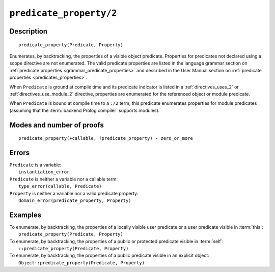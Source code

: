 ..
   This file is part of Logtalk <https://logtalk.org/>  
   Copyright 1998-2021 Paulo Moura <pmoura@logtalk.org>

   Licensed under the Apache License, Version 2.0 (the "License");
   you may not use this file except in compliance with the License.
   You may obtain a copy of the License at

       http://www.apache.org/licenses/LICENSE-2.0

   Unless required by applicable law or agreed to in writing, software
   distributed under the License is distributed on an "AS IS" BASIS,
   WITHOUT WARRANTIES OR CONDITIONS OF ANY KIND, either express or implied.
   See the License for the specific language governing permissions and
   limitations under the License.


.. index:: pair: predicate_property/2; Built-in method
.. _methods_predicate_property_2:

``predicate_property/2``
========================

Description
-----------

::

   predicate_property(Predicate, Property)

Enumerates, by backtracking, the properties of a visible object predicate.
Properties for predicates not declared using a scope directive are not
enumerated. The valid predicate properties are listed in the language
grammar section on :ref:`predicate properties <grammar_predicate_properties>`
and described in the User Manual section on
:ref:`predicate properties <predicates_properties>`.

When ``Predicate`` is ground at compile time and its predicate indicator
is listed in a :ref:`directives_uses_2` or :ref:`directives_use_module_2`
directive, properties are enumerated for the referenced object or module
predicate.

When ``Predicate`` is bound at compile time to a ``:/2`` term, this
predicate enumerates properties for module predicates (assuming that
the :term:`backend Prolog compiler` supports modules).

Modes and number of proofs
--------------------------

::

   predicate_property(+callable, ?predicate_property) - zero_or_more

Errors
------

| ``Predicate`` is a variable:
|     ``instantiation_error``
| ``Predicate`` is neither a variable nor a callable term:
|     ``type_error(callable, Predicate)``
| ``Property`` is neither a variable nor a valid predicate property:
|     ``domain_error(predicate_property, Property)``

Examples
--------

| To enumerate, by backtracking, the properties of a locally visible user predicate or a user predicate visible in :term:`this`:
|     ``predicate_property(Predicate, Property)``
| To enumerate, by backtracking, the properties of a public or protected predicate visible in :term:`self`:
|     ``::predicate_property(Predicate, Property)``
| To enumerate, by backtracking, the properties of a public predicate visible in an explicit object:
|     ``Object::predicate_property(Predicate, Property)``

.. seealso::

   :ref:`methods_current_op_3`,
   :ref:`methods_current_predicate_1`,
   :ref:`directives_uses_2`,
   :ref:`directives_use_module_2`
